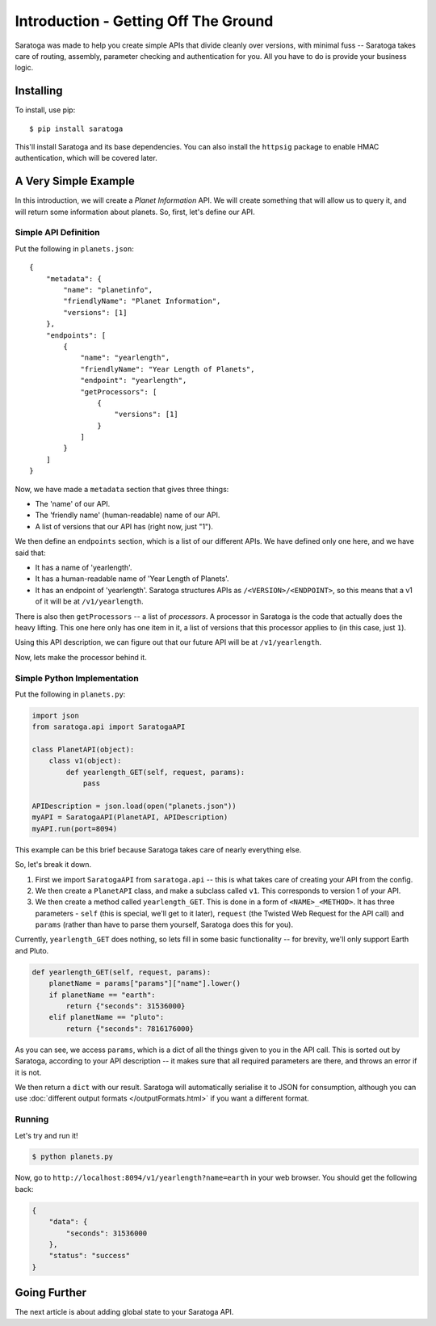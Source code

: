 =====================================
Introduction - Getting Off The Ground
=====================================

Saratoga was made to help you create simple APIs that divide cleanly over versions, with minimal fuss -- Saratoga takes care of routing, assembly, parameter checking and authentication for you.
All you have to do is provide your business logic.


Installing
==========

To install, use pip::
    
    $ pip install saratoga

This'll install Saratoga and its base dependencies.
You can also install the ``httpsig`` package to enable HMAC authentication, which will be covered later.


A Very Simple Example
=====================

In this introduction, we will create a *Planet Information* API.
We will create something that will allow us to query it, and will return some information about planets.
So, first, let's define our API.


Simple API Definition
---------------------

Put the following in ``planets.json``::

    {
        "metadata": {
            "name": "planetinfo",
            "friendlyName": "Planet Information",
            "versions": [1]
        },
        "endpoints": [
            {
                "name": "yearlength",
                "friendlyName": "Year Length of Planets",
                "endpoint": "yearlength",
                "getProcessors": [
                    {
                        "versions": [1]
                    }
                ]
            }
        ]
    }

Now, we have made a ``metadata`` section that gives three things:

- The 'name' of our API.
- The 'friendly name' (human-readable) name of our API.
- A list of versions that our API has (right now, just "1").

We then define an ``endpoints`` section, which is a list of our different APIs.
We have defined only one here, and we have said that:

- It has a name of 'yearlength'.
- It has a human-readable name of 'Year Length of Planets'.
- It has an endpoint of 'yearlength'.
  Saratoga structures APIs as ``/<VERSION>/<ENDPOINT>``, so this means that a v1 of it will be at ``/v1/yearlength``.

There is also then ``getProcessors`` -- a list of *processors*.
A processor in Saratoga is the code that actually does the heavy lifting.
This one here only has one item in it, a list of versions that this processor applies to (in this case, just ``1``).

Using this API description, we can figure out that our future API will be at ``/v1/yearlength``.

Now, lets make the processor behind it.


Simple Python Implementation
----------------------------

Put the following in ``planets.py``:

.. code:: python

    import json
    from saratoga.api import SaratogaAPI

    class PlanetAPI(object):
        class v1(object):
            def yearlength_GET(self, request, params):
                pass

    APIDescription = json.load(open("planets.json"))
    myAPI = SaratogaAPI(PlanetAPI, APIDescription)
    myAPI.run(port=8094)

This example can be this brief because Saratoga takes care of nearly everything else.

So, let's break it down. 

1. First we import ``SaratogaAPI`` from ``saratoga.api`` -- this is what takes care of creating your API from the config.
2. We then create a ``PlanetAPI`` class, and make a subclass called ``v1``.
   This corresponds to version 1 of your API.
3. We then create a method called ``yearlength_GET``.
   This is done in a form of ``<NAME>_<METHOD>``.
   It has three parameters - ``self`` (this is special, we'll get to it later), ``request`` (the Twisted Web Request for the API call) and ``params`` (rather than have to parse them yourself, Saratoga does this for you).

Currently, ``yearlength_GET`` does nothing, so lets fill in some basic functionality -- for brevity, we'll only support Earth and Pluto.

.. code::

    def yearlength_GET(self, request, params):
        planetName = params["params"]["name"].lower()
        if planetName == "earth":
            return {"seconds": 31536000}
        elif planetName == "pluto":
            return {"seconds": 7816176000}

As you can see, we access ``params``, which is a dict of all the things given to you in the API call.
This is sorted out by Saratoga, according to your API description -- it makes sure that all required parameters are there, and throws an error if it is not.

We then return a ``dict`` with our result.
Saratoga will automatically serialise it to JSON for consumption, although you can use :doc:`different output formats </outputFormats.html>` if you want a different format.


Running
-------

Let's try and run it!

.. code:: sh

   $ python planets.py

Now, go to ``http://localhost:8094/v1/yearlength?name=earth`` in your web browser. You should get the following back:

.. code:: json

    {
        "data": {
            "seconds": 31536000
	},
	"status": "success"
    }


Going Further
=============

The next article is about adding global state to your Saratoga API.
